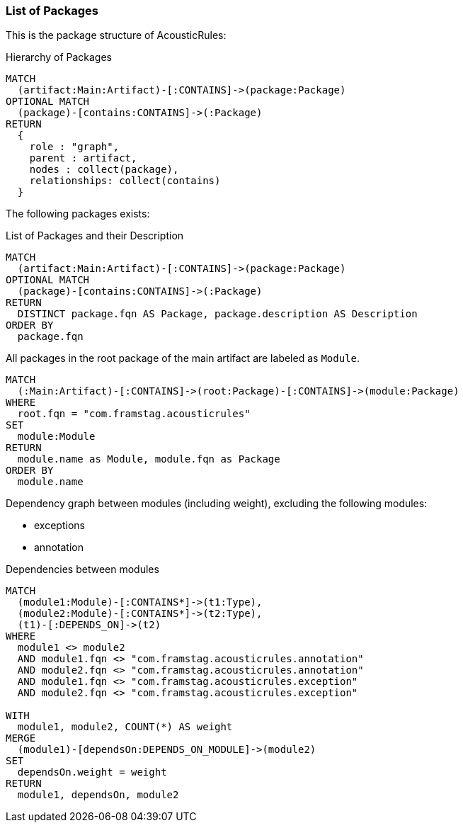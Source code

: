 [[packages:Default]]
[role=group,severity=blocker,includesConcepts="packages:*"]


=== List of Packages

This is the package structure of AcousticRules:

[[packages:PackageStructure]]
[source,cypher,role=concept,reportType="plantuml-component-diagram"]
.Hierarchy of Packages
----
MATCH
  (artifact:Main:Artifact)-[:CONTAINS]->(package:Package)
OPTIONAL MATCH
  (package)-[contains:CONTAINS]->(:Package)
RETURN
  {
    role : "graph",
    parent : artifact,
    nodes : collect(package),
    relationships: collect(contains)
  }
----

The following packages exists:

[[packages:PackageDocumentation]]
[source,cypher,role=concept,requiredConcepts="description:PackageDescription"]
.List of Packages and their Description
----
MATCH
  (artifact:Main:Artifact)-[:CONTAINS]->(package:Package)
OPTIONAL MATCH
  (package)-[contains:CONTAINS]->(:Package)
RETURN
  DISTINCT package.fqn AS Package, package.description AS Description
ORDER BY
  package.fqn
----

[[packages:Module]]
[source,cypher,role=concept]
.All packages in the root package of the main artifact are labeled as `Module`.
----
MATCH
  (:Main:Artifact)-[:CONTAINS]->(root:Package)-[:CONTAINS]->(module:Package)
WHERE
  root.fqn = "com.framstag.acousticrules"
SET
  module:Module
RETURN
  module.name as Module, module.fqn as Package
ORDER BY
  module.name
----

Dependency graph between modules (including weight),
excluding the following modules:

- exceptions
- annotation

[[packages:ModuleDependencies]]
[source,cypher,role=concept,requiresConcepts="packages:Module",reportType="plantuml-component-diagram"]
.Dependencies between modules
----
MATCH
  (module1:Module)-[:CONTAINS*]->(t1:Type),
  (module2:Module)-[:CONTAINS*]->(t2:Type),
  (t1)-[:DEPENDS_ON]->(t2)
WHERE
  module1 <> module2
  AND module1.fqn <> "com.framstag.acousticrules.annotation"
  AND module2.fqn <> "com.framstag.acousticrules.annotation"
  AND module1.fqn <> "com.framstag.acousticrules.exception"
  AND module2.fqn <> "com.framstag.acousticrules.exception"

WITH
  module1, module2, COUNT(*) AS weight
MERGE
  (module1)-[dependsOn:DEPENDS_ON_MODULE]->(module2)
SET
  dependsOn.weight = weight
RETURN
  module1, dependsOn, module2
----
